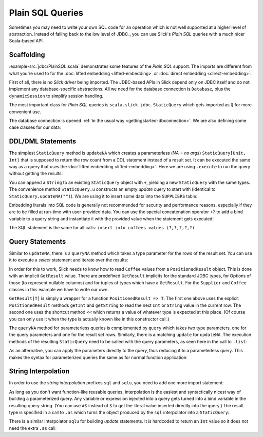 Plain SQL Queries
=================

Sometimes you may need to write your own SQL code for an operation which is
not well supported at a higher level of abstraction. Instead of falling back
to the low level of JDBC_, you can use Slick's *Plain SQL* queries with a much
nicer Scala-based API.

Scaffolding
-----------

:example-src:`jdbc/PlainSQL.scala` demonstrates some features of the *Plain SQL* support. The
imports are different from what you're used to for the
:doc:`lifted embedding <lifted-embedding>` or
:doc:`direct embedding <direct-embedding>`:

.. includecode:: code/PlainSQL.scala#imports

First of all, there is no *Slick driver* being imported. The JDBC-based APIs
in Slick depend only on JDBC itself and do not implement any database-specific
abstractions. All we need for the database connection is ``Database``, plus
the ``dynamicSession`` to simplify session handling.

The most important class for *Plain SQL* queries is
``scala.slick.jdbc.StaticQuery`` which gets imported as ``Q`` for more
convenient use.

The database connection is opened
:ref:`in the usual way <gettingstarted-dbconnection>`. We are also defining
some case classes for our data:

.. includecode:: code/PlainSQL.scala#setup

DDL/DML Statements
------------------

The simplest ``StaticQuery`` method is ``updateNA`` which creates a
parameterless (*NA = no args*) ``StaticQuery[Unit, Int]`` that is supposed to
return the row count from a DDL statement instead of a result set. It can be
executed the same way as a query that uses the :doc:`lifted embedding
<lifted-embedding>`. Here we are using ``.execute`` to run the query without
getting the results:

.. includecode:: code/PlainSQL.scala#updateNA

You can append a ``String`` to an existing ``StaticQuery`` object with ``+``,
yielding a new ``StaticQuery`` with the same types. The convenience method
``StaticQuery.u`` constructs an empty *update* query to start with (identical
to ``StaticQuery.updateNA("")``). We are using it to insert some data into the
``SUPPLIERS`` table:

.. includecode:: code/PlainSQL.scala#Q.u

Embedding literals into SQL code is generally not recommended for security and
performance reasons, especially if they are to be filled at run-time with
user-provided data. You can use the special concatenation operator ``+?`` to
add a bind variable to a query string and instantiate it with the provided
value when the statement gets executed:

.. includecode:: code/PlainSQL.scala#bindConcat

The SQL statement is the same for all calls:
``insert into coffees values (?,?,?,?,?)``

Query Statements
----------------

Similar to ``updateNA``, there is a ``queryNA`` method which takes a type
parameter for the rows of the result set. You can use it to execute a
*select* statement and iterate over the results:

.. includecode:: code/PlainSQL.scala#queryNA

In order for this to work, Slick needs to know how to read ``Coffee`` values
from a ``PositionedResult`` object. This is done with an implicit
``GetResult`` value. There are predefined ``GetResult`` implicits for the
standard JDBC types, for Options of those (to represent nullable columns) and
for tuples of types which have a ``GetResult``. For the ``Supplier`` and
``Coffee`` classes in this example we have to write our own:

.. includecode:: code/PlainSQL.scala#GetResult

``GetResult[T]`` is simply a wrapper for a function ``PositionedResult => T``.
The first one above uses the explicit ``PositionedResult`` methods ``getInt``
and ``getString`` to read the next ``Int`` or ``String`` value in the current
row. The second one uses the shortcut method ``<<`` which returns a value of
whatever type is expected at this place. (Of course you can only use it when
the type is actually known like in this constructor call.)

The ``queryNA`` method for parameterless queries is complemented by ``query``
which takes two type parameters, one for the query parameters and one for the
result set rows. Similarly, there is a matching ``update`` for ``updateNA``.
The execution methods of the resulting ``StaticQuery`` need to be called with
the query parameters, as seen here in the call to ``.list``:

.. includecode:: code/PlainSQL.scala#query

As an alternative, you can apply the parameters directly to the query, thus
reducing it to a parameterless query. This makes the syntax for parameterized
queries the same as for normal function application:

.. includecode:: code/PlainSQL.scala#applyQuery

String Interpolation
--------------------

In order to use the *string interpolation* prefixes ``sql`` and ``sqlu``,
you need to add one more import statement:

.. includecode:: code/PlainSQL.scala#imports.interpolation

As long as you don't want function-like reusable queries, interpolation is the
easiest and syntactically nicest way of building a parameterized query. Any
variable or expression injected into a query gets turned into a bind variable
in the resulting query string. (You can use ``#$`` instead of ``$`` to get the
literal value inserted directly into the query.) The result type is specified
in a call to ``.as`` which turns the object produced by the ``sql``
interpolator into a ``StaticQuery``:

.. includecode:: code/PlainSQL.scala#interpolate.sql

There is a similar interpolator ``sqlu`` for building *update* statements. It
is hardcoded to return an ``Int`` value so it does not need the extra ``.as``
call:

.. includecode:: code/PlainSQL.scala#interpolate.sqlu
